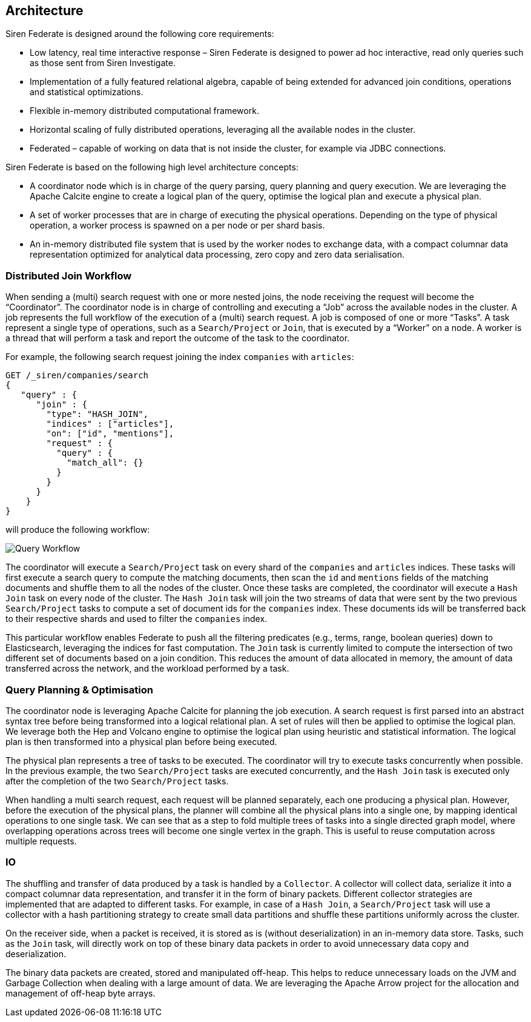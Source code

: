 [[siren-federate-architecture]]
== Architecture

Siren Federate is designed around the following core requirements:

* Low latency, real time interactive response – Siren Federate is designed to power ad hoc interactive, read only
queries such as those sent from Siren Investigate.
* Implementation of a fully featured relational algebra, capable of being extended for advanced join conditions, operations
and statistical optimizations.
* Flexible in-memory distributed computational framework.
* Horizontal scaling of fully distributed operations, leveraging all the available nodes in the cluster.
* Federated – capable of working on data that is not inside the cluster, for example via JDBC connections.

Siren Federate is based on the following high level architecture concepts:

* A coordinator node which is in charge of the query parsing, query planning and query execution. We are leveraging the
Apache Calcite engine to create a logical plan of the query, optimise the logical plan and execute a physical plan.
* A set of worker processes that are in charge of executing the physical operations. Depending on the type of physical
operation, a worker process is spawned on a per node or per shard basis.
* An in-memory distributed file system that is used by the worker nodes to exchange data, with a compact columnar data
representation optimized for analytical data processing, zero copy and zero data serialisation.

=== Distributed Join Workflow

When sending a (multi) search request with one or more nested joins, the node receiving the request
will become the "`Coordinator`". The coordinator node is in charge of controlling and executing a "`Job`" across the
available nodes in the cluster. A job represents the full workflow of the execution of a (multi) search request.
A job is composed of one or more "`Tasks`". A task represent a single type of operations, such as a `Search/Project`
or `Join`, that is executed by a "`Worker`" on a node. A worker is a thread that will perform a task and report the
outcome of the task to the coordinator.

For example, the following search request joining the index `companies` with `articles`:

[source,js]
-----------------------------------------------------------
GET /_siren/companies/search
{
   "query" : {
      "join" : {
        "type": "HASH_JOIN",
        "indices" : ["articles"],
        "on": ["id", "mentions"],
        "request" : {
          "query" : {
            "match_all": {}
          }
        }
      }
    }
}
-----------------------------------------------------------

will produce the following workflow:

[#img-query-workflow]
[caption="Query Workflow"]
image::img/siren-federate-architecture-workflow.png[Query Workflow,align="center"]

The coordinator will execute a `Search/Project` task on every shard of the `companies` and `articles` indices.
These tasks will first execute a search query to compute the matching documents, then scan the `id` and `mentions`
fields of the matching documents and shuffle them to all the nodes of the cluster. Once these tasks are completed,
the coordinator will execute a `Hash Join` task on every node of the cluster. The `Hash Join` task will join the
two streams of data that were sent by the two previous `Search/Project` tasks to compute a set of document ids
for the `companies` index. These documents ids will be transferred back to their respective shards and used to
filter the `companies` index.

This particular workflow enables Federate to push all the filtering predicates (e.g., terms, range, boolean
queries) down to Elasticsearch, leveraging the indices for fast computation. The `Join` task is currently limited
to compute the intersection of two different set of documents based on a join condition. This reduces the amount of
data allocated in memory, the amount of data transferred across the network, and the workload performed by a task.

=== Query Planning & Optimisation

The coordinator node is leveraging Apache Calcite for planning the job execution. A search request is first parsed
into an abstract syntax tree before being transformed into a logical relational plan. A set of rules will then be
applied to optimise the logical plan. We leverage both the Hep and Volcano engine to optimise the logical plan
using heuristic and statistical information. The logical plan is then transformed into a physical plan before being
executed.

The physical plan represents a tree of tasks to be executed. The coordinator will try to execute tasks concurrently
when possible. In the previous example, the two `Search/Project` tasks are executed concurrently, and the
`Hash Join` task is executed only after the completion of the two `Search/Project` tasks.

When handling a multi search request, each request will be planned separately, each one producing a physical plan.
However, before the execution of the physical plans, the planner will combine all the physical plans into a single
one, by mapping identical operations to one single task. We can see that as a step to fold multiple trees of tasks into
a single directed graph model, where overlapping operations across trees will become one single vertex in the graph.
This is useful to reuse computation across multiple requests.

=== IO

The shuffling and transfer of data produced by a task is handled by a `Collector`. A collector will collect data,
serialize it into a compact columnar data representation, and transfer it in the form of binary packets.
Different collector strategies are implemented that are adapted to different tasks. For example, in case of a
`Hash Join`, a `Search/Project` task will use a collector with a hash partitioning strategy to create small data
partitions and shuffle these partitions uniformly across the cluster.

On the receiver side, when a packet is received, it is stored as is (without deserialization) in an in-memory data
store. Tasks, such as the `Join` task, will directly work on top of these binary data packets in order to avoid
unnecessary data copy and deserialization.

The binary data packets are created, stored and manipulated off-heap. This helps to reduce unnecessary loads on the JVM
and Garbage Collection when dealing with a large amount of data. We are leveraging the Apache Arrow project for the
allocation and management of off-heap byte arrays.
